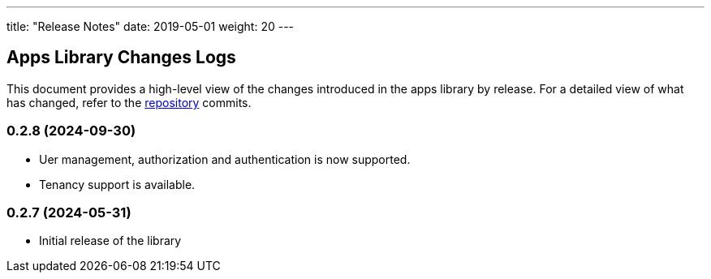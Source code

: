 ---
title: "Release Notes"
date: 2019-05-01
weight: 20
---

== Apps Library Changes Logs

This document provides a high-level view of the changes introduced in the apps library by release.
For a detailed view of what has changed, refer to the https://bitbucket.org/tangly-team/tangly-os[repository] commits.

=== 0.2.8 (2024-09-30)

* Uer management, authorization and authentication is now supported.
* Tenancy support is available.

=== 0.2.7 (2024-05-31)

* Initial release of the library
